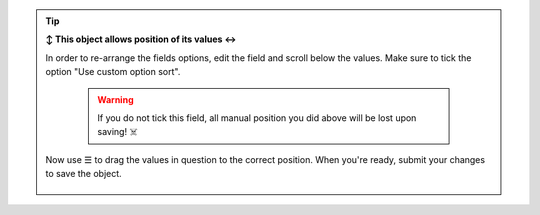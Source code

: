 .. tip:: **↕️ This object allows position of its values ↔️**

   In order to re-arrange the fields options, edit the field and scroll below
   the values. Make sure to tick the option "Use custom option sort".

      .. warning::

         If you do not tick this field, all manual position you did above
         will be lost upon saving! ☠️

   Now use ☰ to drag the values in question to the correct position.
   When you're ready, submit your changes to save the object.

   .. figure:: /images/system/objects/repositioning-custom-option-sort.gif
      :alt: Screencast showing how to re-position values
